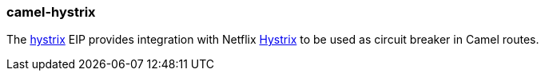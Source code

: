 ### camel-hystrix

The http://camel.apache.org/hystrix-eip.html[hystrix,window=_blank] 
EIP provides integration with Netflix https://github.com/Netflix/Hystrix[Hystrix,window=_blank] to be used as circuit breaker in Camel routes.

